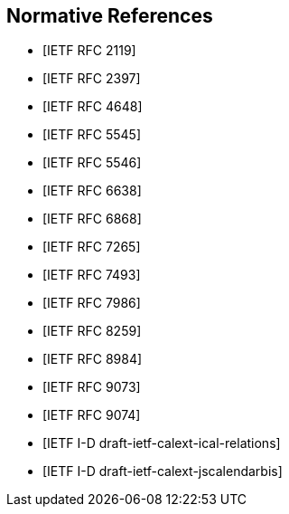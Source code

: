 [bibliography]
== Normative References

* [[[RFC2119,IETF RFC 2119]]]

* [[[RFC2397,IETF RFC 2397]]]

* [[[RFC4648,IETF RFC 4648]]]

* [[[RFC5545,IETF RFC 5545]]]

* [[[RFC5546,IETF RFC 5546]]]

* [[[RFC6638,IETF RFC 6638]]]

* [[[RFC6868,IETF RFC 6868]]]

* [[[RFC7265,IETF RFC 7265]]]

* [[[RFC7493,IETF RFC 7493]]]

* [[[RFC7986,IETF RFC 7986]]]

* [[[RFC8259,IETF RFC 8259]]]

* [[[RFC8984,IETF RFC 8984]]]

* [[[RFC9073,IETF RFC 9073]]]

* [[[RFC9074,IETF RFC 9074]]]

* [[[draft-ietf-calext-ical-relations,IETF I-D draft-ietf-calext-ical-relations]]]

* [[[draft-ietf-calext-jscalendarbis,IETF I-D draft-ietf-calext-jscalendarbis]]]
